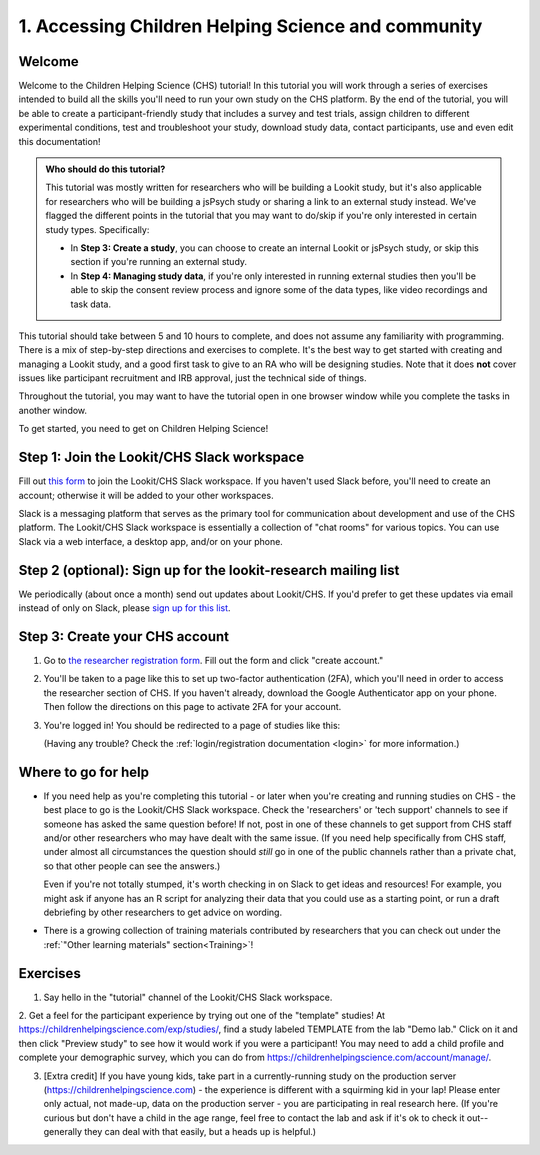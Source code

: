 .. _tutorial:

####################################################
1. Accessing Children Helping Science and community
####################################################

Welcome
----------

Welcome to the Children Helping Science (CHS) tutorial! In this tutorial you will work through a series of exercises intended to build all the skills you'll need to run your own study on the CHS platform. By the end of the tutorial, you will be able to create a participant-friendly study that includes a survey and test trials, assign children to different experimental conditions, test and troubleshoot your study, download study data, contact participants, use and even edit this documentation!

.. admonition:: Who should do this tutorial?

   This tutorial was mostly written for researchers who will be building a Lookit study, but it's also applicable for researchers who will be building a jsPsych study or sharing a link to an external study instead. We've flagged the different points in the tutorial that you may want to do/skip if you're only interested in certain study types. Specifically:

   - In **Step 3: Create a study**, you can choose to create an internal Lookit or jsPsych study, or skip this section if you're running an external study.
   - In **Step 4: Managing study data**, if you're only interested in running external studies then you'll be able to skip the consent review process and ignore some of the data types, like video recordings and task data.

This tutorial should take between 5 and 10 hours to complete, and does not assume any familiarity with programming. There is a mix of step-by-step directions and exercises to complete. It's the best way to get started with creating and managing a Lookit study, and a good first task to give to an RA who will be designing studies. Note that it does **not** cover issues like participant recruitment and IRB approval, just the technical side of things.

Throughout the tutorial, you may want to have the tutorial open in one browser window while you complete the tasks in another window.

To get started, you need to get on Children Helping Science! 

Step 1: Join the Lookit/CHS Slack workspace
---------------------------------------------
Fill out `this form  <https://docs.google.com/forms/d/e/1FAIpQLScI2h7G6aUSJb-I3fGHw2nB8HcuaomuNLiwta2CXhGGF2ZL-Q/viewform>`_ to join the Lookit/CHS Slack workspace. If you haven't used Slack before, you'll need to create an account; otherwise it will be added to your other workspaces. 

Slack is a messaging platform that serves as the primary tool for communication about development and use of the CHS platform. The Lookit/CHS Slack workspace is essentially a collection of "chat rooms" for various topics. You can use Slack via a web interface, a desktop app, and/or on your phone.

Step 2 (optional): Sign up for the lookit-research mailing list
----------------------------------------------------------------

We periodically (about once a month) send out updates about Lookit/CHS. If you'd prefer to get 
these updates via email instead of only on Slack, please `sign up for this list <https://mailman.mit.edu/mailman/listinfo/lookit-research>`__.

Step 3: Create your CHS account
----------------------------------------

1. Go to `the researcher registration form <https://childrenhelpingscience.com/registration/>`__. Fill out the form and click "create account."

2. You'll be taken to a page like this to set up two-factor authentication (2FA), which you'll need in order to access the researcher section of CHS. If you haven't already, download the Google Authenticator app on your phone. Then follow the directions on this page to activate 2FA for your account.

   .. image:: _static/img/login/login_2fa_setup.png
    :alt: Two-factor authentication setup screen

3. You're logged in! You should be redirected to a page of studies like this: 

   .. image:: _static/img/login/login_success_redirect.png
    :alt: Redirect after login to experimenter
    
   (Having any trouble? Check the :ref:`login/registration documentation <login>` for more information.)


Where to go for help
---------------------

* If you need help as you're completing this tutorial - or later when you're creating and running studies on CHS - the best place to go is the Lookit/CHS Slack workspace. Check the 'researchers' or 'tech support' channels to see if someone has asked the same question before! If not, post in one of these channels to get support from CHS staff and/or other researchers who may have dealt with the same issue. (If you need help specifically from CHS staff, under almost all circumstances the question should *still* go in one of the public channels rather than a private chat, so that other people can see the answers.)

  Even if you're not totally stumped, it's worth checking in on Slack to get ideas and resources! For example, you might ask if anyone has an R script for analyzing their data that you could use as a starting point, or run a draft debriefing by other researchers to get advice on wording.
    
* There is a growing collection of training materials contributed by researchers that you can check out under the :ref:`"Other learning materials" section<Training>`!

Exercises
----------

1. Say hello in the "tutorial" channel of the Lookit/CHS Slack workspace.

2. Get a feel for the participant experience by trying out one of the "template" studies! At https://childrenhelpingscience.com/exp/studies/, find a study labeled TEMPLATE from the lab "Demo lab." Click on it and then click "Preview study" to see how it would work if you were a 
participant! You may need to add a child profile and complete your demographic survey, 
which you can do from https://childrenhelpingscience.com/account/manage/.

3. [Extra credit] If you have young kids, take part in a currently-running study on the production server (https://childrenhelpingscience.com) - the experience is different with a squirming kid in your lap! Please enter only actual, not made-up, data on the production server - you are participating in real research here. (If you're curious but don't have a child in the age range, feel free to contact the lab and ask if it's ok to check it out--generally they can deal with that easily, but a heads up is helpful.)
